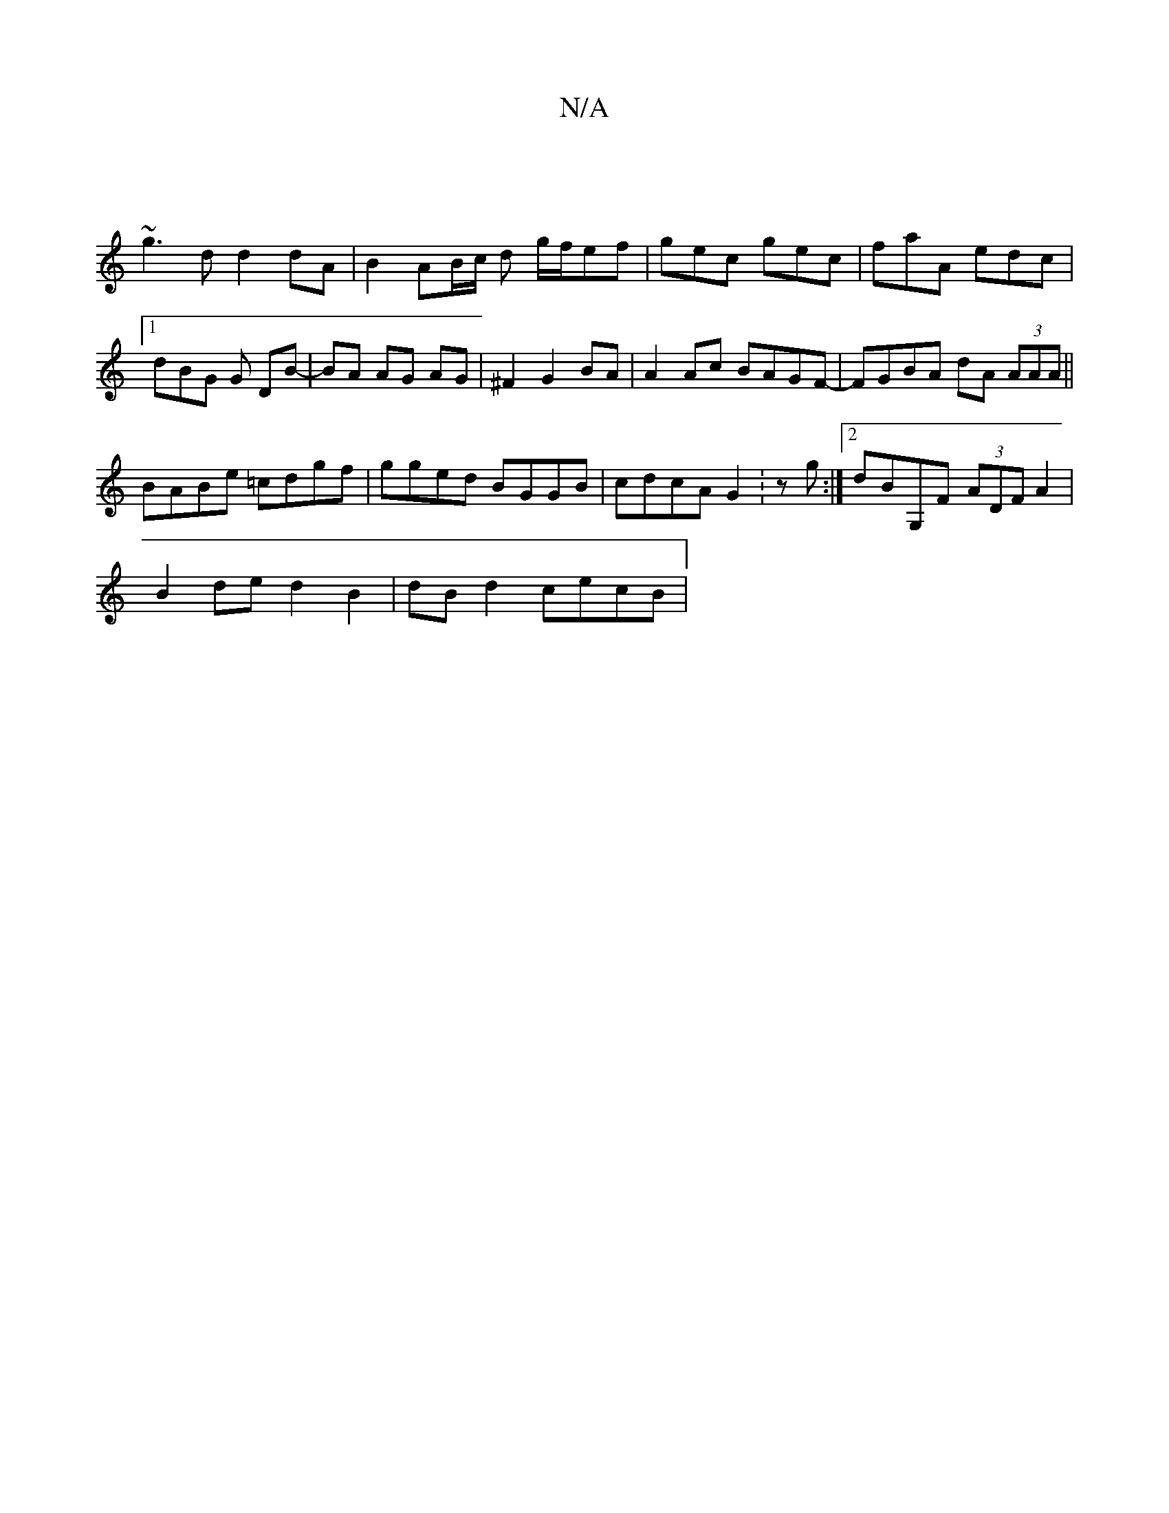 X:1
T:N/A
M:4/4
R:N/A
K:Cmajor
||
~g3 d d2 dA|B2 AB/c/ d g/f/ef | gec gec | faA edc |[1 dBG G DB- | BA AG AG | ^F2 G2 BA |A2 Ac BAGF-|FGBA dA (3AAA||
BABe =cdgf | gged BGGB | cdcA G2 :zg:|2 dBG,F (3ADF A2 |
B2de d2B2 | dBd2 cecB | 
